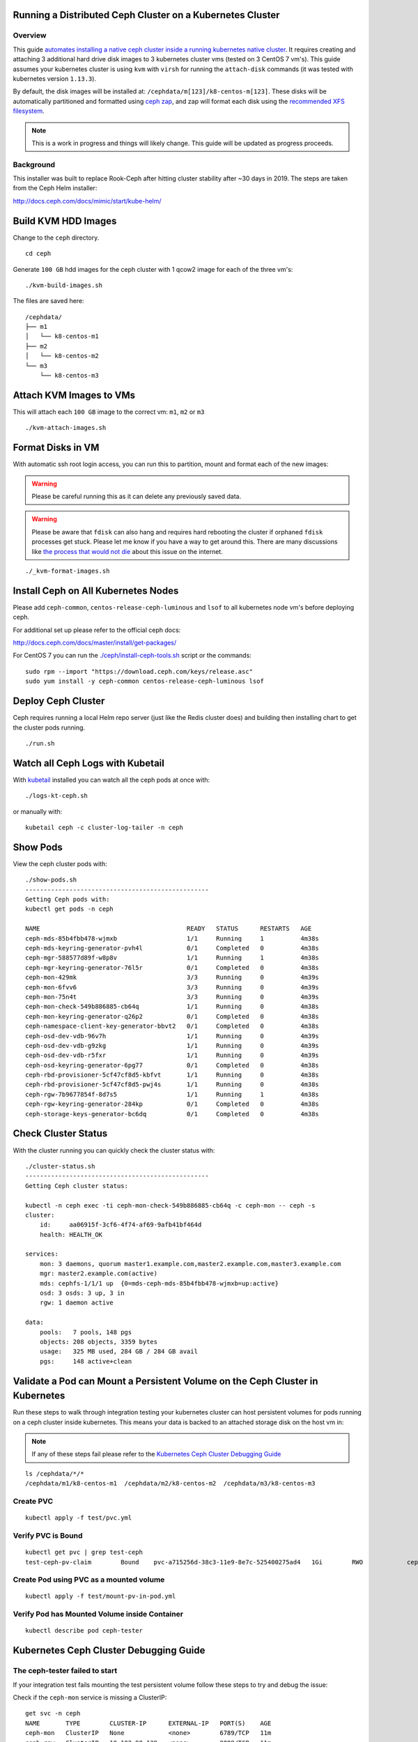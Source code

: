 Running a Distributed Ceph Cluster on a Kubernetes Cluster
==========================================================

Overview
--------

This guide `automates installing a native ceph cluster inside a running kubernetes native cluster <http://docs.ceph.com/docs/mimic/start/kube-helm/>`__. It requires creating and attaching 3 additional hard drive disk images to 3 kubernetes cluster vms (tested on 3 CentOS 7 vm's). This guide assumes your kubernetes cluster is using ``kvm`` with ``virsh`` for running the ``attach-disk`` commands (it was tested with kubernetes version ``1.13.3``).

By default, the disk images will be installed at: ``/cephdata/m[123]/k8-centos-m[123]``. These disks will be automatically partitioned and formatted using `ceph zap <http://docs.ceph.com/docs/mimic/ceph-volume/lvm/zap/>`__, and zap will format each disk using the `recommended XFS filesystem <http://docs.ceph.com/docs/jewel/rados/configuration/filesystem-recommendations/>`__.

.. note:: This is a work in progress and things will likely change. This guide will be updated as progress proceeds.

Background
----------

This installer was built to replace Rook-Ceph after hitting cluster stability after ~30 days in 2019. The steps are taken from the Ceph Helm installer:

http://docs.ceph.com/docs/mimic/start/kube-helm/

Build KVM HDD Images
====================

Change to the ``ceph`` directory.

::

    cd ceph

Generate ``100 GB`` hdd images for the ceph cluster with 1 qcow2 image for each of the three vm's:

::

    ./kvm-build-images.sh

The files are saved here:

::

    /cephdata/
    ├── m1
    │   └── k8-centos-m1
    ├── m2
    │   └── k8-centos-m2
    └── m3
        └── k8-centos-m3

Attach KVM Images to VMs
========================

This will attach each ``100 GB`` image to the correct vm: ``m1``, ``m2`` or ``m3``

::

    ./kvm-attach-images.sh

Format Disks in VM
==================

With automatic ssh root login access, you can run this to partition, mount and format each of the new images:

.. warning:: Please be careful running this as it can delete any previously saved data.

.. warning:: Please be aware that ``fdisk`` can also hang and requires hard rebooting the cluster if orphaned ``fdisk`` processes get stuck. Please let me know if you have a way to get around this. There are many discussions like `the process that would not die <https://www.linuxquestions.org/questions/slackware-14/the-process-that-would-not-die-can%27t-kill-fdisk-378204/>`__ about this issue on the internet.

::

    ./_kvm-format-images.sh

Install Ceph on All Kubernetes Nodes
====================================

Please add ``ceph-common``, ``centos-release-ceph-luminous`` and ``lsof`` to all kubernetes node vm's before deploying ceph.

For additional set up please refer to the official ceph docs:

http://docs.ceph.com/docs/master/install/get-packages/

For CentOS 7 you can run the `./ceph/install-ceph-tools.sh <https://github.com/jay-johnson/deploy-to-kubernetes/blob/master/ceph/install-ceph-tools.sh>`__ script or the commands:

::

    sudo rpm --import "https://download.ceph.com/keys/release.asc"
    sudo yum install -y ceph-common centos-release-ceph-luminous lsof

Deploy Ceph Cluster
===================

Ceph requires running a local Helm repo server (just like the Redis cluster does) and building then installing chart to get the cluster pods running.

::

    ./run.sh

Watch all Ceph Logs with Kubetail
=================================

With `kubetail <https://github.com/johanhaleby/kubetail>`__ installed you can watch all the ceph pods at once with:

::

    ./logs-kt-ceph.sh

or manually with:

::

    kubetail ceph -c cluster-log-tailer -n ceph


Show Pods
=========

View the ceph cluster pods with:

::

    ./show-pods.sh
    --------------------------------------------------
    Getting Ceph pods with:
    kubectl get pods -n ceph

    NAME                                        READY   STATUS      RESTARTS   AGE
    ceph-mds-85b4fbb478-wjmxb                   1/1     Running     1          4m38s
    ceph-mds-keyring-generator-pvh4l            0/1     Completed   0          4m38s
    ceph-mgr-588577d89f-w8p8v                   1/1     Running     1          4m38s
    ceph-mgr-keyring-generator-76l5r            0/1     Completed   0          4m38s
    ceph-mon-429mk                              3/3     Running     0          4m39s
    ceph-mon-6fvv6                              3/3     Running     0          4m39s
    ceph-mon-75n4t                              3/3     Running     0          4m39s
    ceph-mon-check-549b886885-cb64q             1/1     Running     0          4m38s
    ceph-mon-keyring-generator-q26p2            0/1     Completed   0          4m38s
    ceph-namespace-client-key-generator-bbvt2   0/1     Completed   0          4m38s
    ceph-osd-dev-vdb-96v7h                      1/1     Running     0          4m39s
    ceph-osd-dev-vdb-g9zkg                      1/1     Running     0          4m39s
    ceph-osd-dev-vdb-r5fxr                      1/1     Running     0          4m39s
    ceph-osd-keyring-generator-6pg77            0/1     Completed   0          4m38s
    ceph-rbd-provisioner-5cf47cf8d5-kbfvt       1/1     Running     0          4m38s
    ceph-rbd-provisioner-5cf47cf8d5-pwj4s       1/1     Running     0          4m38s
    ceph-rgw-7b9677854f-8d7s5                   1/1     Running     1          4m38s
    ceph-rgw-keyring-generator-284kp            0/1     Completed   0          4m38s
    ceph-storage-keys-generator-bc6dq           0/1     Completed   0          4m38s

Check Cluster Status
====================

With the cluster running you can quickly check the cluster status with:

::

    ./cluster-status.sh
    --------------------------------------------------
    Getting Ceph cluster status:

    kubectl -n ceph exec -ti ceph-mon-check-549b886885-cb64q -c ceph-mon -- ceph -s
    cluster:
        id:     aa06915f-3cf6-4f74-af69-9afb41bf464d
        health: HEALTH_OK

    services:
        mon: 3 daemons, quorum master1.example.com,master2.example.com,master3.example.com
        mgr: master2.example.com(active)
        mds: cephfs-1/1/1 up  {0=mds-ceph-mds-85b4fbb478-wjmxb=up:active}
        osd: 3 osds: 3 up, 3 in
        rgw: 1 daemon active

    data:
        pools:   7 pools, 148 pgs
        objects: 208 objects, 3359 bytes
        usage:   325 MB used, 284 GB / 284 GB avail
        pgs:     148 active+clean

Validate a Pod can Mount a Persistent Volume on the Ceph Cluster in Kubernetes
==============================================================================

Run these steps to walk through integration testing your kubernetes cluster can host persistent volumes for pods running on a ceph cluster inside kubernetes. This means your data is backed to an attached storage disk on the host vm in:

.. note:: If any of these steps fail please refer to the `Kubernetes Ceph Cluster Debugging Guide <https://deploy-to-kubernetes.readthedocs.io/en/latest/ceph.html#kubernetes-ceph-cluster-debugging-guide.html>`__

::

    ls /cephdata/*/*
    /cephdata/m1/k8-centos-m1  /cephdata/m2/k8-centos-m2  /cephdata/m3/k8-centos-m3

Create PVC
----------

::

    kubectl apply -f test/pvc.yml

Verify PVC is Bound
-------------------

::

    kubectl get pvc | grep test-ceph
    test-ceph-pv-claim        Bound    pvc-a715256d-38c3-11e9-8e7c-525400275ad4   1Gi        RWO            ceph-rbd          46s

Create Pod using PVC as a mounted volume
----------------------------------------

::

    kubectl apply -f test/mount-pv-in-pod.yml

Verify Pod has Mounted Volume inside Container
----------------------------------------------

::

    kubectl describe pod ceph-tester

Kubernetes Ceph Cluster Debugging Guide
=======================================

The ceph-tester failed to start
-------------------------------

If your integration test fails mounting the test persistent volume follow these steps to try and debug the issue:

Check if the ``ceph-mon`` service is missing a ClusterIP:

::

    get svc -n ceph
    NAME       TYPE        CLUSTER-IP      EXTERNAL-IP   PORT(S)    AGE
    ceph-mon   ClusterIP   None            <none>        6789/TCP   11m
    ceph-rgw   ClusterIP   10.102.90.139   <none>        8088/TCP   11m

See if there is a log in the ``ceph-tester`` showing the error.

::

    kubectl describe po ceph-tester

May show something similar to this for why it failed:

::

    server name not found: ceph-mon.ceph.svc.cluster.local

If ``ceph-mon.ceph.svc.cluster.local`` is not found, manually add it to ``/etc/hosts`` on all nodes.

**M1** node:

::

    # on m1 /etc/hosts add:
    192.168.0.101    ceph-mon.ceph.svc.cluster.local

Confirm connectivity

::

    telnet ceph-mon.ceph.svc.cluster.local 6789

**M2** node:

::

    # on m2 /etc/hosts add:
    192.168.0.102    ceph-mon.ceph.svc.cluster.local

Confirm connectivity

::

    telnet ceph-mon.ceph.svc.cluster.local 6789

**M3** node:

::

    # on m3 /etc/hosts add:
    192.168.0.103    ceph-mon.ceph.svc.cluster.local

Confirm connectivity

::

    telnet ceph-mon.ceph.svc.cluster.local 6789

If connectivity was the fixed on all the nodes then please ``./_uninstall.sh -f`` and then reinstall with ``./run.sh``

If not please continue to the next debugging section below.

Orphaned fdisk Processes
------------------------

If you have to use the ``./_uninstall.sh -f`` command there is the potential the partition tool ``fdisk`` can hang. If this happens it should hang the ``./_uninstall.sh -f`` and be detected by the user or the script (hopefully).

If your cluster hits this issue I have to reboot my server.

.. note:: This guide does not handle single kubernetes vm outages at the moment.

For the record, here's some attempts to kill this process:

::

    root@master3:~# ps auwwx | grep fdisk
    root     18516  0.0  0.0 112508   976 ?        D    06:33   0:00 fdisk /dev/vdb
    root     21957  0.0  0.0 112704   952 pts/1    S+   06:37   0:00 grep --color fdisk
    root@master3:~# kill -9 18516
    root@master3:~# ps auwwx | grep fdisk
    root     18516  0.0  0.0 112508   976 ?        D    06:33   0:00 fdisk /dev/vdb
    root     22031  0.0  0.0 112704   952 pts/1    S+   06:37   0:00 grep --color fdisk

::

    root@master3:~# strace -p 18516
    strace: Process 18516 attached
    # no more logs after waiting +60 seconds
    strace: Process 18516 attached
    ^C
    ^C
    ^C
    ^C^Z
    [1]+  Stopped                 strace -p 18516
    # so did strace just die by touching that pid?

What is ``fdisk`` using on the filesystem?

Notice multiple ``ssh pipe`` resources are in use below. Speculation here: are those pipes the ``fdisk`` wait prompt over a closed ssh session (I am guessing but who knows)?

::

    root@master3:~# lsof -p 18516
    COMMAND   PID USER   FD   TYPE DEVICE  SIZE/OFF      NODE NAME
    fdisk   18516 root  cwd    DIR  253,0       271 100663361 /root
    fdisk   18516 root  rtd    DIR  253,0       285        64 /
    fdisk   18516 root  txt    REG  253,0    200456  33746609 /usr/sbin/fdisk
    fdisk   18516 root  mem    REG  253,0 106070960      1831 /usr/lib/locale/locale-archive
    fdisk   18516 root  mem    REG  253,0   2173512  33556298 /usr/lib64/libc-2.17.so
    fdisk   18516 root  mem    REG  253,0     20112  33556845 /usr/lib64/libuuid.so.1.3.0
    fdisk   18516 root  mem    REG  253,0    261488  33556849 /usr/lib64/libblkid.so.1.1.0
    fdisk   18516 root  mem    REG  253,0    164240  33556291 /usr/lib64/ld-2.17.so
    fdisk   18516 root    0r  FIFO    0,9       0t0    847143 pipe
    fdisk   18516 root    1w  FIFO    0,9       0t0    845563 pipe
    fdisk   18516 root    2w  FIFO    0,9       0t0    845564 pipe
    fdisk   18516 root    3u   BLK 252,16     0t512      1301 /dev/vdb
    root@master3:~#

Stop ``strace`` that will prevent ``gdb`` tracing next:

::

    root@master3:~# ps auwwx | grep 26177
    root     14082  0.0  0.0 112704   952 pts/0    S+   07:02   0:00 grep --color 26177
    root     26177  0.0  0.0   7188   600 ?        S    06:41   0:00 strace -p 18516
    root@master3:~# kill -9 26177

``gdb`` also hangs when trying `this stackoverflow <https://superuser.com/questions/963612/closing-open-file-without-killing-the-process>`__:

::

    gdb -p 18516
    GNU gdb (GDB) Red Hat Enterprise Linux 7.6.1-110.el7
    Copyright (C) 2013 Free Software Foundation, Inc.
    License GPLv3+: GNU GPL version 3 or later <http://gnu.org/licenses/gpl.html>
    This is free software: you are free to change and redistribute it.
    There is NO WARRANTY, to the extent permitted by law.  Type "show copying"
    and "show warranty" for details.
    This GDB was configured as "x86_64-redhat-linux-gnu".
    For bug reporting instructions, please see:
    <http://www.gnu.org/software/gdb/bugs/>.
    Attaching to process 18516

At this point if a vm hits gets here the server gets rebooted.

Here are other operational debugging tools that were used with cluster start up below:

Check osd pods
--------------

When setting up new devices with kubernetes you will see the ``osd`` pods failing and here is a tool to describe one of the pods quickly:

::

    ./describe-osd.sh

Watch the Ceph Mon Logs with Kubetail
-------------------------------------

::

    kubetail ceph-mon -c cluster-log-tailer -n ceph

Attach Successful but Mounting a Ceph PVC fails
-----------------------------------------------

Even if the cluster is stable, your pv's can attach but fail to mount due to:

::

    Events:
    Type     Reason                  Age                 From                          Message
    ----     ------                  ----                ----                          -------
    Normal   Scheduled               3m25s               default-scheduler             Successfully assigned default/busybox-mount to master3.example.com
    Normal   SuccessfulAttachVolume  3m25s               attachdetach-controller       AttachVolume.Attach succeeded for volume "pvc-907ae639-3880-11e9-85a5-525400275ad4"
    Warning  FailedMount             82s                 kubelet, master3.example.com  Unable to mount volumes for pod "busybox-mount_default(24ac4333-3881-11e9-85a5-525400275ad4)": timeout expired waiting for volumes to attach or mount for pod "default"/"busybox-mount". list of unmounted volumes=[storage]. list of unattached volumes=[storage default-token-6f9vj]
    Warning  FailedMount             45s (x8 over 109s)  kubelet, master3.example.com  MountVolume.WaitForAttach failed for volume "pvc-907ae639-3880-11e9-85a5-525400275ad4" : fail to check rbd image status with: (executable file not found in $PATH), rbd output: ()

To fix this please:

#.  Install ``ceph-common`` on each kubernetes node.

#.  Uninstall the ceph cluster with:

    ::

        ./_uninstall.sh -f

#.  Delete Remaining pv's

    ::

        kubectl delete --ignore-not-found pv $(kubectl get pv | grep ceph-rbd | grep -v rook | awk '{print $1}')

Previous Cluster Cleanup Failed
-------------------------------

Please run the ``_uninstall.sh`` if you see this kind of error when running the ``cluster-status.sh``:

::

    ./cluster-status.sh
    --------------------------------------------------
    Getting Ceph cluster status:

    kubectl -n ceph exec -ti ceph-mon-p9tvw -c ceph-mon -- ceph -s
    2019-02-24 06:02:12.468777 7f90f6509700  0 librados: client.admin authentication error (1) Operation not permitted
    [errno 1] error connecting to the cluster
    command terminated with exit code 1

OSD Issues
==========

When debugging ceph ``osd`` issues, please start by reviewing the pod logs with:

::

    ./logs-osd-prepare-pod.sh

OSD Pool Failed to Initialize
-----------------------------

Depending on how many disks and the capacity of the ceph cluster, your first time creating the ``osd pool`` startup may hit an error during this command:

::

    kubectl -n ceph exec -ti ${pod_name} -c ceph-mon -- ceph osd pool create rbd 256

With an error like:

::

    creating osd pool
    Error ERANGE:  pg_num 256 size 3 would mean 840 total pgs, which exceeds max 600 (mon_max_pg_per_osd 200 * num_in_osds 3)
    command terminated with exit code 34
    initializing osd
    rbd: error opening default pool 'rbd'
    Ensure that the default pool has been created or specify an alternate pool name.
    command terminated with exit code 2

Please reduce the number at the end of the ``ceph osd pool create rbd 256`` to:

::

    kubectl -n ceph exec -ti ${pod_name} -c ceph-mon -- ceph osd pool create rbd 100

OSD Pod Prepare is Unable to Zap
--------------------------------

To fix this error below, make sure the ``ceph-overrides.yaml`` is using the correct ``/dev/vdb`` path:

::

    Traceback (most recent call last):
    File "/usr/sbin/ceph-disk", line 9, in <module>
        load_entry_point('ceph-disk==1.0.0', 'console_scripts', 'ceph-disk')()
    File "/usr/lib/python2.7/dist-packages/ceph_disk/main.py", line 5717, in run
        main(sys.argv[1:])
    File "/usr/lib/python2.7/dist-packages/ceph_disk/main.py", line 5668, in main
        args.func(args)
    File "/usr/lib/python2.7/dist-packages/ceph_disk/main.py", line 4737, in main_zap
        zap(dev)
    File "/usr/lib/python2.7/dist-packages/ceph_disk/main.py", line 1681, in zap
        raise Error('not full block device; cannot zap', dev)
    ceph_disk.main.Error: Error: not full block device; cannot zap: /dev/vdb1

OSD unable to find IP Address
-----------------------------

To fix this error below, make sure to either remove the ``network`` definitions in the ``ceph-overrides.yaml``.

::

    + exec /usr/bin/ceph-osd --cluster ceph -f -i 2 --setuser ceph --setgroup disk
    2019-02-24 08:53:40.592021 7f4313687e00 -1 unable to find any IP address in networks '172.21.0.0/20' interfaces ''

Cluster Status Tools
====================

Show All
--------

::

    ./show-ceph-all.sh

Show Cluster Status
-------------------

::

    ./show-ceph-status.sh

::

    ----------------------------------------------
    Getting Ceph status:
    kubectl -n ceph exec -it ceph-rgw-7b9677854f-k6hj7 -- ceph status
    cluster:
        id:     384880f1-23f3-4a83-bff8-93624120a4cf
        health: HEALTH_OK

    services:
        mon: 3 daemons, quorum master1.example.com,master2.example.com,master3.example.com
        mgr: master3.example.com(active)
        mds: cephfs-1/1/1 up  {0=mds-ceph-mds-85b4fbb478-9fhf4=up:active}
        osd: 3 osds: 3 up, 3 in
        rgw: 1 daemon active

    data:
        pools:   6 pools, 48 pgs
        objects: 208 objects, 3359 bytes
        usage:   324 MB used, 284 GB / 284 GB avail
        pgs:     48 active+clean

Show Ceph DF
------------

::

    ./show-ceph-df.sh

::

    ----------------------------------------------
    Getting Ceph df:
    kubectl -n ceph exec -it ceph-rgw-7b9677854f-k6hj7 -- ceph df
    GLOBAL:
        SIZE     AVAIL     RAW USED     %RAW USED
        284G      284G         323M          0.11
    POOLS:
        NAME                    ID     USED     %USED     MAX AVAIL     OBJECTS
        .rgw.root               1      1113         0        92261M           4
        cephfs_data             2         0         0        92261M           0
        cephfs_metadata         3      2246         0        92261M          21
        default.rgw.control     4         0         0        92261M           8
        default.rgw.meta        5         0         0        92261M           0
        default.rgw.log         6         0         0        92261M           0

Show Ceph OSD Status
--------------------

::

    ./show-ceph-osd-status.sh

::

    Getting Ceph osd status:
    kubectl -n ceph exec -it ceph-rgw-7b9677854f-k6hj7 -- ceph osd status
    +----+---------------------+-------+-------+--------+---------+--------+---------+-----------+
    | id |         host        |  used | avail | wr ops | wr data | rd ops | rd data |   state   |
    +----+---------------------+-------+-------+--------+---------+--------+---------+-----------+
    | 0  | master2.example.com |  107M | 94.8G |    1   |    18   |    0   |    13   | exists,up |
    | 1  | master1.example.com |  107M | 94.8G |    3   |   337   |    0   |     0   | exists,up |
    | 2  | master3.example.com |  108M | 94.8G |    5   |   315   |    1   |   353   | exists,up |
    +----+---------------------+-------+-------+--------+---------+--------+---------+-----------+

Show Ceph Rados DF
------------------

::

    ./show-ceph-rados-df.sh

::

    Getting Ceph rados df:
    kubectl -n ceph exec -it ceph-rgw-7b9677854f-k6hj7 -- rados df
    POOL_NAME           USED OBJECTS CLONES COPIES MISSING_ON_PRIMARY UNFOUND DEGRADED RD_OPS RD   WR_OPS WR
    .rgw.root           1113       4      0     12                  0       0        0     12 8192      4 4096
    cephfs_data            0       0      0      0                  0       0        0      0    0      0    0
    cephfs_metadata     2246      21      0     63                  0       0        0      0    0     42 8192
    default.rgw.control    0       8      0     24                  0       0        0      0    0      0    0

    total_objects    33
    total_used       323M
    total_avail      284G
    total_space      284G

Uninstall
=========

To uninstall the ceph cluster and leave the mounted KVM disks ``/dev/vdb`` untouched:

::

    ./_uninstall.sh

Uninstall and Reformat KVM Images
---------------------------------

To uninstall the ceph cluster and reformat the mounted KVM disks ``/dev/vdb``:

.. warning:: Running this will destroy all data across the cluster by reformatting the /dev/vdb block devices in each vm

::

    ./_uninstall.sh -f
